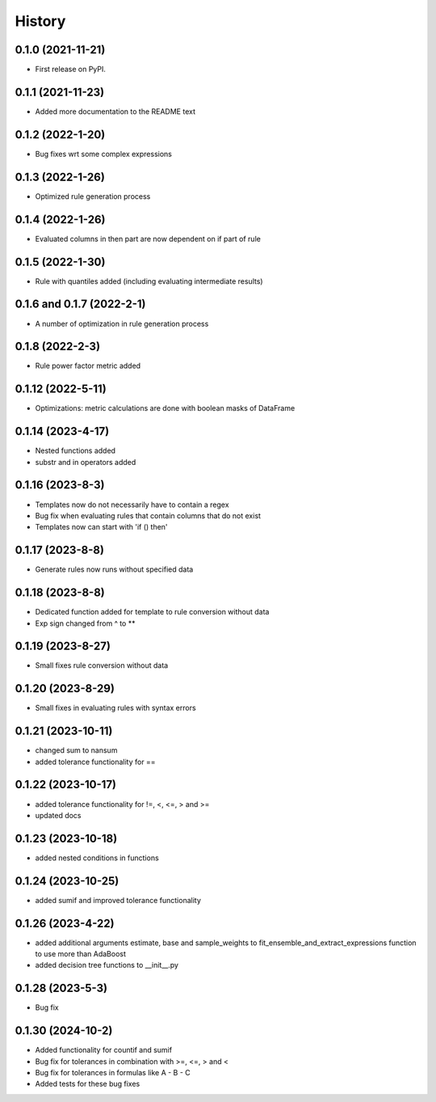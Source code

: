 =======
History
=======

0.1.0 (2021-11-21)
------------------

* First release on PyPI.

0.1.1 (2021-11-23)
------------------

* Added more documentation to the README text

0.1.2 (2022-1-20)
-----------------

* Bug fixes wrt some complex expressions

0.1.3 (2022-1-26)
-----------------

* Optimized rule generation process

0.1.4 (2022-1-26)
-----------------

* Evaluated columns in then part are now dependent on if part of rule

0.1.5 (2022-1-30)
-----------------

* Rule with quantiles added (including evaluating intermediate results)

0.1.6 and 0.1.7 (2022-2-1)
--------------------------

* A number of optimization in rule generation process

0.1.8 (2022-2-3)
----------------

* Rule power factor metric added

0.1.12 (2022-5-11)
------------------

* Optimizations: metric calculations are done with boolean masks of DataFrame

0.1.14 (2023-4-17)
------------------

* Nested functions added
* substr and in operators added

0.1.16 (2023-8-3)
-----------------

* Templates now do not necessarily have to contain a regex
* Bug fix when evaluating rules that contain columns that do not exist
* Templates now can start with 'if () then'

0.1.17 (2023-8-8)
-----------------

* Generate rules now runs without specified data

0.1.18 (2023-8-8)
-----------------

* Dedicated function added for template to rule conversion without data
* Exp sign changed from ^ to **

0.1.19 (2023-8-27)
------------------

* Small fixes rule conversion without data

0.1.20 (2023-8-29)
------------------

* Small fixes in evaluating rules with syntax errors

0.1.21 (2023-10-11)
-------------------

* changed sum to nansum
* added tolerance functionality for ==

0.1.22 (2023-10-17)
-------------------

* added tolerance functionality for !=, <, <=, > and >=
* updated docs

0.1.23 (2023-10-18)
-------------------

* added nested conditions in functions

0.1.24 (2023-10-25)
-------------------

* added sumif and improved tolerance functionality

0.1.26 (2023-4-22)
------------------

* added additional arguments estimate, base and sample_weights to fit_ensemble_and_extract_expressions function to use more than AdaBoost
* added decision tree functions to __init__.py

0.1.28 (2023-5-3)
-----------------

* Bug fix

0.1.30 (2024-10-2)
------------------

* Added functionality for countif and sumif
* Bug fix for tolerances in combination with >=, <=, > and <
* Bug fix for tolerances in formulas like A - B - C
* Added tests for these bug fixes
